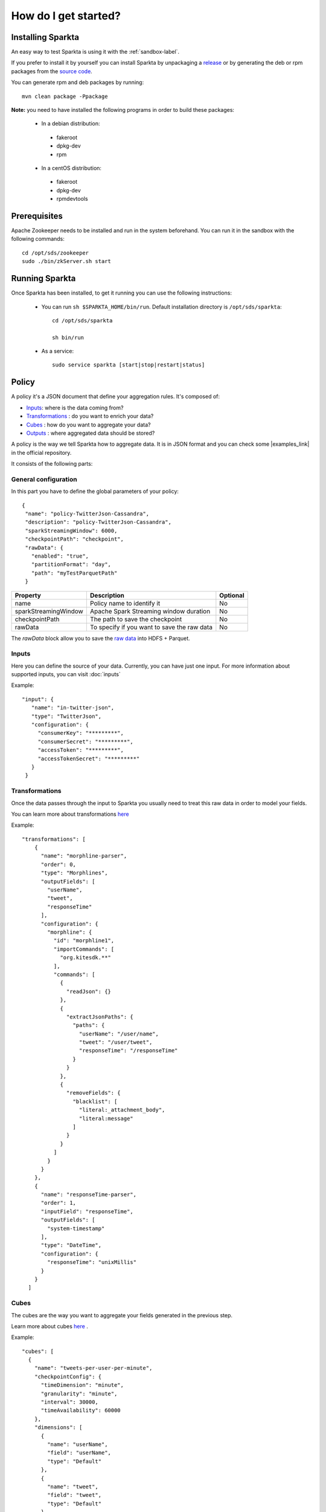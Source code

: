 =====================
How do I get started?
=====================

Installing Sparkta
==================

An easy way to test Sparkta is using it with the :ref:`sandbox-label`.

If you prefer to install it by yourself you can install Sparkta by unpackaging a `release <https://github
.com/Stratio/sparkta/releases>`__ or by generating the deb or rpm packages from the `source code <https://github
.com/Stratio/sparkta>`__.

You can generate rpm and deb packages by running::

    mvn clean package -Ppackage

**Note:** you need to have installed the following programs in order to build these packages:

 * In a debian distribution:

  - fakeroot
  - dpkg-dev
  - rpm

 * In a centOS distribution:

  - fakeroot
  - dpkg-dev
  - rpmdevtools

.. _zookeeper-label:

Prerequisites
=============

Apache Zookeeper needs to be installed and run in the system beforehand. You can run it in the sandbox with the
following commands::

    cd /opt/sds/zookeeper
    sudo ./bin/zkServer.sh start


Running Sparkta
===============

Once Sparkta has been installed, to get it running you can use the following instructions:

 * You can run ``sh $SPARKTA_HOME/bin/run``. Default installation directory is ``/opt/sds/sparkta``::

      cd /opt/sds/sparkta

      sh bin/run

 * As a service::

      sudo service sparkta [start|stop|restart|status]

Policy
======

A policy it's a JSON document that define your aggregation rules. It's composed of:

* `Inputs <inputs.html>`__: where is the data coming from?
* `Transformations <transformations.html>`__ : do you want to enrich your data?
* `Cubes <cube.html>`__ : how do you want to aggregate your data?
* `Outputs <outputs.html>`__ : where aggregated data should be stored?

A policy is the way we tell Sparkta how to aggregate data. It is in JSON format and you can check some
|examples_link| in the official repository.

.. |examples_link| raw:: html

   <a href="https://github.com/Stratio/sparkta/tree/master/examples/policies"
   target="_blank">examples</a>

It consists of the following parts:


General configuration
---------------------

In this part you have to define the global parameters of your policy::

 {
  "name": "policy-TwitterJson-Cassandra",
  "description": "policy-TwitterJson-Cassandra",
  "sparkStreamingWindow": 6000,
  "checkpointPath": "checkpoint",
  "rawData": {
    "enabled": "true",
    "partitionFormat": "day",
    "path": "myTestParquetPath"
  }
+--------------------------+-----------------------------------------------+----------+
| Property                 | Description                                   | Optional |
+==========================+===============================================+==========+
| name                     | Policy name to identify it                    | No       |
+--------------------------+-----------------------------------------------+----------+
| sparkStreamingWindow     | Apache Spark Streaming window duration        | No       |
+--------------------------+-----------------------------------------------+----------+
| checkpointPath           | The path to save the checkpoint               | No       |
+--------------------------+-----------------------------------------------+----------+
| rawData                  | To specify if you want to save the raw data   | No       |
+--------------------------+-----------------------------------------------+----------+

The `rawData` block allow you to save the `raw data <rawdata.html>`__ into HDFS + Parquet.

.. _input:

Inputs
------

Here you can define the source of your data. Currently, you can have just one input. For more information
about supported inputs, you can visit :doc:`inputs`

Example::

 "input": {
    "name": "in-twitter-json",
    "type": "TwitterJson",
    "configuration": {
      "consumerKey": "*********",
      "consumerSecret": "*********",
      "accessToken": "*********",
      "accessTokenSecret": "*********"
    }
  }

Transformations
---------------

Once the data passes through the input to Sparkta you usually need to treat this raw data in order to model your fields.

You can learn more about transformations `here <transformations.html>`__

Example::

  "transformations": [
      {
        "name": "morphline-parser",
        "order": 0,
        "type": "Morphlines",
        "outputFields": [
          "userName",
          "tweet",
          "responseTime"
        ],
        "configuration": {
          "morphline": {
            "id": "morphline1",
            "importCommands": [
              "org.kitesdk.**"
            ],
            "commands": [
              {
                "readJson": {}
              },
              {
                "extractJsonPaths": {
                  "paths": {
                    "userName": "/user/name",
                    "tweet": "/user/tweet",
                    "responseTime": "/responseTime"
                  }
                }
              },
              {
                "removeFields": {
                  "blacklist": [
                    "literal:_attachment_body",
                    "literal:message"
                  ]
                }
              }
            ]
          }
        }
      },
      {
        "name": "responseTime-parser",
        "order": 1,
        "inputField": "responseTime",
        "outputFields": [
          "system-timestamp"
        ],
        "type": "DateTime",
        "configuration": {
          "responseTime": "unixMillis"
        }
      }
    ]

.. _cube:


Cubes
-----

The cubes are the way you want to aggregate your fields generated in the previous step.

Learn more about cubes `here <cube.html>`__ .

Example::

    "cubes": [
      {
        "name": "tweets-per-user-per-minute",
        "checkpointConfig": {
          "timeDimension": "minute",
          "granularity": "minute",
          "interval": 30000,
          "timeAvailability": 60000
        },
        "dimensions": [
          {
            "name": "userName",
            "field": "userName",
            "type": "Default"
          },
          {
            "name": "tweet",
            "field": "tweet",
            "type": "Default"
          },
          {
            "name": "responseTime",
            "field": "responseTime",
            "type": "DateTime",
            "precision": "minute"
          }
        ],
        "operators": [
          {
            "name": "count-operator",
            "type": "Count",
            "configuration": {}
          }
        ]
      }
    ]


.. _output:


Outputs
-------

Here is where you decide where to persist your aggregated data. An output is equivalent to a datastore. You can
have one or more outputs in your policy.

Note: it is important to mark that the result of the cube is saved in a datastore table. The name of this table is
built concatenating the dimension names of the cube.

In the previous example the name of the table would be userName_tweet_responseTime. Be careful with not allowed
characters or size of the names. For example Cassandra do not allow tables with more of 48 characters or capital
letters in its name (then userName_tweet_responseTime is incorrect).

Learn more about outputs `here <outputs.html>`__ .

Example::

    "outputs": [
      {
        "name": "out-mongo",
        "elementType": "MongoDb",
        "configuration": {
          "hosts": [{"host": "localhost" , "port": "27017" }],
          "dbName": "sparkta"
        }
      }
    ]
Submitting a Policy
===================

The policy must be submitted with the following syntax::

    curl -H "Content-Type: application/json" --data @PATH-TO-POLICY http://<SPARKTA-HOST>:<SPARKTA-PORT>/policyContext

Example::

    curl -H "Content-Type: application/json" --data @examples/policies/ITwitter-OMongo.json http://localhost:9090/policyContext

User interface
==============

You can use Sparkta with an user interface at the url http://localhost:9090


Cluster
======

Sparkta can be executed in cluster mode, in this mode you can run more than one policy in the same Spark cluster.
You can read more about cluster execution mode `here <cluster.html>`__



.. _sandbox-label:

Sandbox
=======
The sandbox is a test environment where you can easily try the examples. It's the fastest way to do it, because you don't need to install
all the applications needed such as zookeeper,mongoDB and many others by yourself.

Everything you need to run sparkta it's already in the sandbox, it allows you in a few minutes to have a fully Sparkta application installed with all their dependencies.

Also in our sandbox you can find some demonstrations of our technology, they are explained step by step in the :ref:`examples-label`.

Step 1: Vagrant Setup
----------

To get an operating virtual machine with Stratio Sparkta distribution up
and running, we use `Vagrant <https://www.vagrantup.com/>`__.

-  Download and install the lastest version (1.7.2)
   `Vagrant <https://www.vagrantup.com/downloads.html>`__.
-  Download and install
   `VirtualBox <https://www.virtualbox.org/wiki/Downloads>`__.
-  If you are in a windows machine, we will install
   `Cygwin <https://cygwin.com/install.html>`__.

   **Note** that if you are using windows10 you might find interesting this `post <https://github.com/mitchellh/vagrant/issues/6059/>`__ in vagrant repository.
   You can download the VirtualBox fixed `here <https://www.virtualbox.org/attachment/ticket/14040/VBox-Win10-fix-14040.exe>`__

Step 2: Running the sandbox
----------

 * Initialize the current directory from the command line::

     vagrant init stratio/sparkta


 * Start the sandbox from command line::

     vagrant up

 * In case you need to provision the sandbox run::

     vagrant provision


 * If the sandbox ask you for the credentials::


     user -> vagrant

     pass -> vagrant


Step 3: Accessing the sandbox
----------

 Located in /install-folder

 * Run the command::

    vagrant ssh



Step 4: Run Sparkta
----------


 To start Sparkta

 * Start zookeeper::

    sudo service zookeeper start

 * Start Sparkta::

    sudo service sparkta start

 * You can check the logs in::

    /var/log/sds/sparkta/sparkta.out

 * You can configure Sparkta in::

    /etc/sds/sparkta/


Useful commands
----------

 * Start the sandbox::

    vagrant up

 * Shut down the sandbox::

    vagrant halt

 * Exit the sandbox::

    exit


Now you are ready to test the :ref:`examples-label` with the sandbox

What you will find in the sandbox
----------

-  OS: CentOS 6.7
-  3GB RAM - 2 CPU
-  Two ethernet interfaces.

+------------------+---------+-------------------------------+
|    Name          | Version |         Command               |
+==================+=========+===============================+
| Spark            | 1.4.1   |                               |
+------------------+---------+-------------------------------+
| Cassandra        | 2.1.4.0 | service cassandra start       |
+------------------+---------+-------------------------------+
| MongoDB          | 2.6.11  | service mongod start          |
+------------------+---------+-------------------------------+
| Elasticsearch    | 1.5.2   | service elasticsearch start   |
+------------------+---------+-------------------------------+
| zookeeper        | 3.4.6   | service zookeeper start       |
+------------------+---------+-------------------------------+
| Kafka            | 0.8.1.1 |                               |
+------------------+---------+-------------------------------+
| scala            | 2.10    |                               |
+------------------+---------+-------------------------------+
| RabbitMQ         | 3.1.5   | service rabbitmq-server start |
+------------------+---------+-------------------------------+


F.A.Q about the sandbox
----------

I am in the same directory that I copy the Vagrant file but I have this error:

.. code:: bash

        A Vagrant environment or target machine is required to run this
        command. Run vagrant init to create a new Vagrant environment. Or,
        get an ID of a target machine from vagrant global-status to run
        this command on. A final option is to change to a directory with a
        Vagrantfile and to try again.

Make sure your file name is Vagrantfile instead of Vagrantfile.txt or
VagrantFile.

--------------

When I execute vagrant ssh I have this error:

.. code:: bash

        ssh executable not found in any directories in the %PATH% variable. Is an
        SSH client installed? Try installing Cygwin, MinGW or Git, all of which
        contain an SSH client. Or use your favorite SSH client with the following
        authentication information shown below:

We need to install `Cygwin <https://cygwin.com/install.html>`__ or `Git
for Windows <http://git-scm.com/download/win>`__.



.. _examples-label:

Examples
========

Twitter to MongoDB
----------

In this example we are going to show one of the most interesting inputs right now.
Let's explain what the example is going to do:


* Get the data that we want to work with, specifying it in the policy.
* Aggregate the data based on the policy parameters.
* Apply operators to the data such as count operator.
* Save the data in MongoDB, where we can see the results of the operations

Summarizing in this example we will take the text of the tweets that contains this two words, **Stratio** and **#Stratio**

Now let's get started on how to do it, without touching any line of code:

* **First**

The most important step it's to set the policy up with the right parameters. ::

     "input":
      {
     "name": "in-twitter-json",
     "type": "TwitterJson",
      "configuration": {
        "consumerKey": "****",
        "consumerSecret": "****",
        "accessToken": "****",
        "accessTokenSecret": "****",
        "termsOfSearch":"Stratio,#Stratio"
       }
      }
     ]

In order to get the twitter access keys you will have to register in |twitter_keys|


.. |twitter_keys| raw:: html

   <a href="https://apps.twitter.com/"
   target="_blank">Twitter developer web site</a>


Once you have they keys you have to edit the policy file::

 cd /opt/sds/sparkta/examples/policies/Twitter-Stratio-Example.json

The new feature that we have included in the twitter input it's the parameter **termsOfSearch**, it allows you
to search tweets based on the words you specify on it. They could be single words or hashtags.
If the program find one of the words, the tweet will be sent to be processed.

Now it's the time to decide if we want to custom our twitter search with our own terms or
if we want the global trending topic at the moment.
As we explained, if in the input you add::

 "termsOfSearch":"Stratio,#Stratio"


It will be a custom search, if you want the other choice(global trending topics) just delete the whole line, and the
policy will look like this::

 "input":
      {
     "name": "in-twitter-json",
     "type": "TwitterJson",
      "configuration": {
        "consumerKey": "****",
        "consumerSecret": "****",
        "accessToken": "****",
        "accessTokenSecret": "****",
       }
      }
    ]

The event this input is going to read has |event| structure.

  .. |event| raw:: html

   <a href="https://github.com/Stratio/Sparkta/blob/master/doc/src/site/sphinx/Twitter-JSON-Format.json"
   target="_blank">this</a>

* **Second**

Then we have to define how our cube is going to be::

   "cubes": [
    {
      "name": "testCube",
      "checkpointConfig": {
        "timeDimension": "minute",
        "granularity": "minute",
        "interval": 30000,
        "timeAvailability": 60000
      },
      "dimensions": [
        {
          "field": "text",
          "name": "text"
        }
      ],
      "operators": [
        {
          "name": "total",
          "type": "Count",
          "configuration": {}
        }
      ]
    }
   ]
The main dimension is **text**.

In this example we are going to use the count operator.
Count operator will count the number of events that are exactly the same, even so it's not really important for this example since we just want the text of the tweets that contains **Stratio** and **#Stratio**.

* **Fourth**

The last step it's to declare our output database where we want to store our aggregated data.
In this example we use MongoDB as database::

  "outputs": [
    {
      "name": "out-mongo",
      "type": "MongoDb",
      "configuration": {
        "hosts": [{"host": "localhost" , "port": "27017" }],
        "dbName": "sparkta"
      }
    }
  ]

You can have more information about the policies configuration in the |doc_link|

.. |doc_link| raw:: html

   <a href="http://docs.stratio.com/modules/sparkta/development/inputs.html#twitter-label"
   target="_blank">documentation</a>

After we had configured our policy, let's get started in the example!

Note that Zookeeper must be running::

      sudo service zookeeper start

Run Sparkta::

      service sparkta start

Now let's send the policy to sparkta::

      cd /opt/sds/sparkta

      curl -X POST -H "Content-Type: application/json" --data @examples/policies/Twitter-Stratio-Example.json localhost:9090/policyContext

When sparkta is running it's ready to work, open your twitter account and write some tweets within a minute, since we are going to aggregate by minute(You can see the full policy |twitter_policy_link|)


.. |twitter_policy_link| raw:: html

   <a href="https://github.com/Stratio/sparkta/blob/master/examples/policies/Twitter-Stratio-Example.json"
   target="_blank">here</a>

As you can see in the next figure we tweeted two tweets, one using the word **Stratio** and one using the hashtag **#Stratio**, so we can say that now we have a twitter filter for this two words. That would be very useful if for example you want to know if twitter users are talking about your company.

    .. image:: images/twitterExample.png
       :height: 350 px
       :width:  500 px
       :scale:  100 %

Now let's open a shell with MongoDB to see the aggregations::

 > sudo service mongod start


Find our database::

 > show dbs

 local    0.078GB
 sparkta  0.078GB

Enter in the database::

 > use sparkta

 switched to db sparkta

See the collections::

 > show collections

 id_text_minute
 system.indexes

Enter in the collection and find the results of the operations::

 > db.id_text_minute.find().pretty()


 {
	"_id" : ObjectId("5624b78f90132206bc766c63"),
	"id" : "#Stratio Stratio is the first spark-based big data platform released best time-to-value product in the market._2015-10-19 11:27:00.0",
	"text" : "#Stratio Stratio is the first spark-based big data platform released best time-to-value product in the market.",
	"minute" : ISODate("2015-10-19T09:27:00Z"),
	"total" : NumberLong(1)
 }

 {
	"_id" : ObjectId("5624b7d690132206bc766c64"),
	"id" : "In Stratio we work with BIG DATA_2015-10-19 11:28:00.0",
	"text" : "In Stratio we work with BIG DATA",
	"minute" : ISODate("2015-10-19T09:28:00Z"),
	"total" : NumberLong(1)
 }





RabbitMQ: from Twitter to MongoDB
---------------------------------

Example to take data in streaming from Twitter and ingesting it in RabbitMQ in order to test the Sparkta input.
To access to the Twitter API it is necessary to config the file::

    /opt/sds/sparkta/examples/data-generators/twitter-to-rabbit/src/main/resources/twitter4j.properties

Steps

* Run the RabbitMQ server where we want to read from. We will use Mongodb to write our aggregated data in the sparta
database::

    sudo service rabbitmq-server start

    sudo service mongod start

* Next we run Sparkta and send the policy.
If you are using the sandbox, you may need to start a new ssh session ( **vagrant ssh** ).
This policy contains the configuration that tells Sparkta where to read,
where to write and how to transform the input data.

 Note that Zookeeper must be running::

    sudo service zookeeper start

    service sparkta start

    curl -H "Content-Type: application/json" http://localhost:9090/policyContext --data @examples/data-generators/twitter-to-rabbit/twitter-policy.json

* There are two ways of testing it. Producing data directly into a RabbitMQ queue or producing data into a RabbitMQ
queue through a direct exchange (https://www.rabbitmq.com/tutorials/tutorial-four-java.html)

    - For producing data directly into a RabbitMQ queue run the class TwitterToRabbitMQSimple::

      cd /opt/sds/sparkta/examples/data-generators/twitter-to-rabbit/

      mvn clean package

      mvn exec:java -Dexec.mainClass="com.stratio.examples.twittertorabbit.TwitterToRabbitMQSimple"

    - For Producing data into a RabbitMQ queue through a direct exchange run the class TwitterToRabbitMQWithRouting
    with the routingKey you want to write the data as argument::

      cd /opt/sds/sparkta/examples/data-generators/twitter-to-rabbit/

      mvn clean package

      mvn exec:java -Dexec.mainClass="com.stratio.examples.twittertorabbit.TwitterToRabbitMQWithRouting" -Dexec.args="routingKey3"

e-commerce to RabbitMQ and Elasticsearch
----------------------------------------

This example simulates an environment of an e-commerce architecture.
In one hand we have the logs generated by an apache server and in the other the orders requested in the web site.
We'll publish all this events in `RabbitMQ <https://www.rabbitmq.com>`__ and aggregate them with Sparkta which will
save the aggregated data in elasticsearch.

Steps

* First we need to start the RabbitMQ server where we will tell Sparkta to read from. And elasticsearch where Sparkta
will save the aggregated data::

    sudo service rabbitmq-server start

    sudo service elasticsearch start

* Next we run Sparkta and send the policy. This policy contains the configuration that tells Sparkta where to read,
where to write and how to transform the input data. Note that Zookeeper must be running::

    sudo service zookeeper start

    service sparkta start

    curl -H "Content-Type: application/json" http://localhost:9090/policyContext --data @examples/data-generators/ecommerce/ecommerce-policy.json

* And last we need to run the data generators in two different shells. This generators will generate random data and
will write it into RabbitMQ. In a few seconds Sparkta will start to read the data and write it into elasticsearch::

    cd examples/data-generators/ecommerce

    mvn -PorderLines clean install benerator:generate

    mvn -PvisitLog clean install benerator:generate


Script Examples
---------------

We have added also some scripts to help you getting started with Sparkta. When you execute one of the scripts,
it will create a policy with a WebSocket input and some database to storage the data. The policy will be displayed
in the website, so you can skip the process of create a policy by yourself.

The path to the scripts is::

 /opt/sds/sparkta/examples/scripts/



